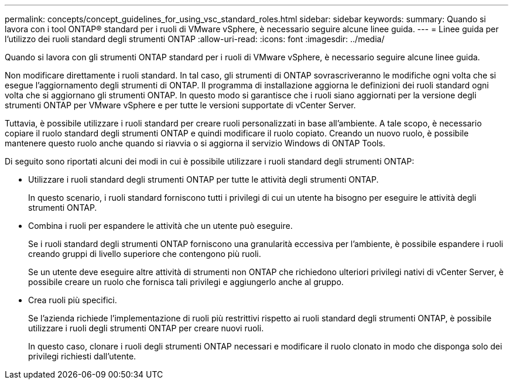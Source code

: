 ---
permalink: concepts/concept_guidelines_for_using_vsc_standard_roles.html 
sidebar: sidebar 
keywords:  
summary: Quando si lavora con i tool ONTAP® standard per i ruoli di VMware vSphere, è necessario seguire alcune linee guida. 
---
= Linee guida per l'utilizzo dei ruoli standard degli strumenti ONTAP
:allow-uri-read: 
:icons: font
:imagesdir: ../media/


[role="lead"]
Quando si lavora con gli strumenti ONTAP standard per i ruoli di VMware vSphere, è necessario seguire alcune linee guida.

Non modificare direttamente i ruoli standard. In tal caso, gli strumenti di ONTAP sovrascriveranno le modifiche ogni volta che si esegue l'aggiornamento degli strumenti di ONTAP. Il programma di installazione aggiorna le definizioni dei ruoli standard ogni volta che si aggiornano gli strumenti ONTAP. In questo modo si garantisce che i ruoli siano aggiornati per la versione degli strumenti ONTAP per VMware vSphere e per tutte le versioni supportate di vCenter Server.

Tuttavia, è possibile utilizzare i ruoli standard per creare ruoli personalizzati in base all'ambiente. A tale scopo, è necessario copiare il ruolo standard degli strumenti ONTAP e quindi modificare il ruolo copiato. Creando un nuovo ruolo, è possibile mantenere questo ruolo anche quando si riavvia o si aggiorna il servizio Windows di ONTAP Tools.

Di seguito sono riportati alcuni dei modi in cui è possibile utilizzare i ruoli standard degli strumenti ONTAP:

* Utilizzare i ruoli standard degli strumenti ONTAP per tutte le attività degli strumenti ONTAP.
+
In questo scenario, i ruoli standard forniscono tutti i privilegi di cui un utente ha bisogno per eseguire le attività degli strumenti ONTAP.

* Combina i ruoli per espandere le attività che un utente può eseguire.
+
Se i ruoli standard degli strumenti ONTAP forniscono una granularità eccessiva per l'ambiente, è possibile espandere i ruoli creando gruppi di livello superiore che contengono più ruoli.

+
Se un utente deve eseguire altre attività di strumenti non ONTAP che richiedono ulteriori privilegi nativi di vCenter Server, è possibile creare un ruolo che fornisca tali privilegi e aggiungerlo anche al gruppo.

* Crea ruoli più specifici.
+
Se l'azienda richiede l'implementazione di ruoli più restrittivi rispetto ai ruoli standard degli strumenti ONTAP, è possibile utilizzare i ruoli degli strumenti ONTAP per creare nuovi ruoli.

+
In questo caso, clonare i ruoli degli strumenti ONTAP necessari e modificare il ruolo clonato in modo che disponga solo dei privilegi richiesti dall'utente.


